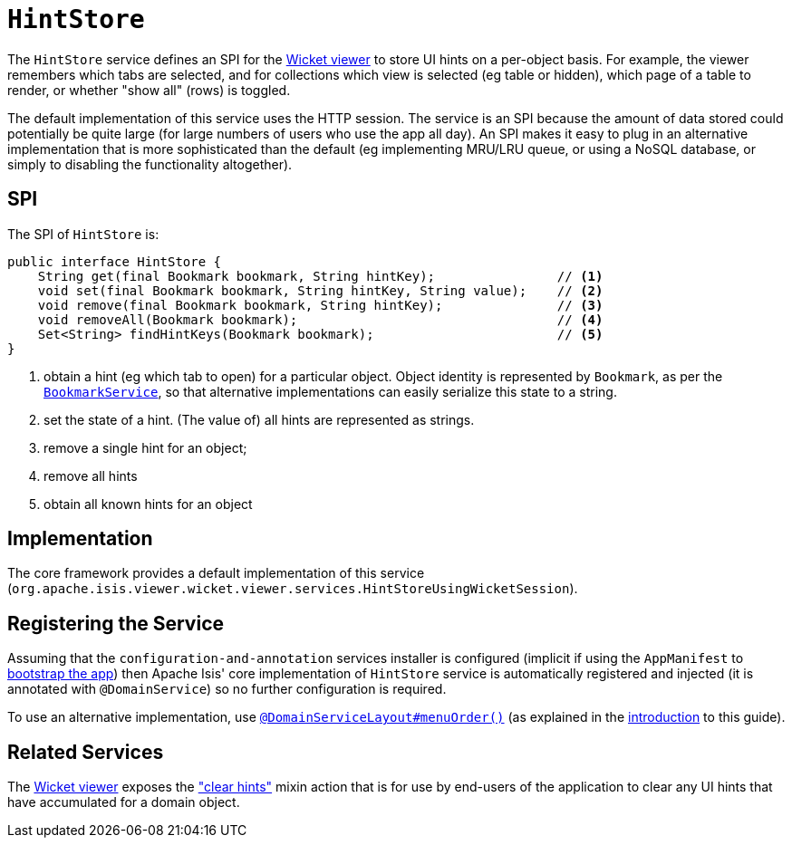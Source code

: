 [[_rgsvc_spi_HintStore]]
= `HintStore`
:Notice: Licensed to the Apache Software Foundation (ASF) under one or more contributor license agreements. See the NOTICE file distributed with this work for additional information regarding copyright ownership. The ASF licenses this file to you under the Apache License, Version 2.0 (the "License"); you may not use this file except in compliance with the License. You may obtain a copy of the License at. http://www.apache.org/licenses/LICENSE-2.0 . Unless required by applicable law or agreed to in writing, software distributed under the License is distributed on an "AS IS" BASIS, WITHOUT WARRANTIES OR  CONDITIONS OF ANY KIND, either express or implied. See the License for the specific language governing permissions and limitations under the License.
:_basedir: ../../
:_imagesdir: images/


The `HintStore` service defines an SPI for the xref:ugvw.adoc#[Wicket viewer] to store UI hints on a per-object basis.
For example, the viewer remembers which tabs are selected, and for collections which view is selected (eg table or hidden),
which page of a table to render, or whether "show all" (rows) is toggled.

The default implementation of this service uses the HTTP session.  The service is an SPI because the amount of data
stored could potentially be quite large (for large numbers of users who use the app all day).  An SPI makes it easy to
plug in an alternative implementation that is more sophisticated than the default (eg implementing MRU/LRU queue, or
using a NoSQL database, or simply to disabling the functionality altogether).


== SPI

The SPI of `HintStore` is:

[source,java]
----
public interface HintStore {
    String get(final Bookmark bookmark, String hintKey);                // <1>
    void set(final Bookmark bookmark, String hintKey, String value);    // <2>
    void remove(final Bookmark bookmark, String hintKey);               // <3>
    void removeAll(Bookmark bookmark);                                  // <4>
    Set<String> findHintKeys(Bookmark bookmark);                        // <5>
}
----
<1> obtain a hint (eg which tab to open) for a particular object.  Object identity is represented by `Bookmark`, as
per the xref:rgsvc.adoc#_rgsvc_api_BookmarkService[`BookmarkService`], so that alternative implementations can easily serialize this state to a string.
<2> set the state of a hint.  (The value of) all hints are represented as strings.
<3> remove a single hint for an object;
<4> remove all hints
<5> obtain all known hints for an object



== Implementation

The core framework provides a default implementation of this service (`org.apache.isis.viewer.wicket.viewer.services.HintStoreUsingWicketSession`).




== Registering the Service

Assuming that the `configuration-and-annotation` services installer is configured (implicit if using the
`AppManifest` to xref:rgcms.adoc#_rgcms_classes_AppManifest-bootstrapping[bootstrap the app]) then Apache Isis' core
implementation of `HintStore` service is automatically registered and injected (it is annotated with
`@DomainService`) so no further configuration is required.

To use an alternative implementation, use
xref:rgant.adoc#_rgant-DomainServiceLayout_menuOrder[`@DomainServiceLayout#menuOrder()`] (as explained
in the xref:rgsvc.adoc#__rgsvc_intro_overriding-the-services[introduction] to this guide).


== Related Services

The xref:ugvw.adoc[Wicket viewer] exposes the xref:rgcms.adoc#__rgcms_classes_mixins_Object_clearHints["clear hints"]
mixin action that is for use by end-users of the application to clear any UI hints that have accumulated for a
domain object.
